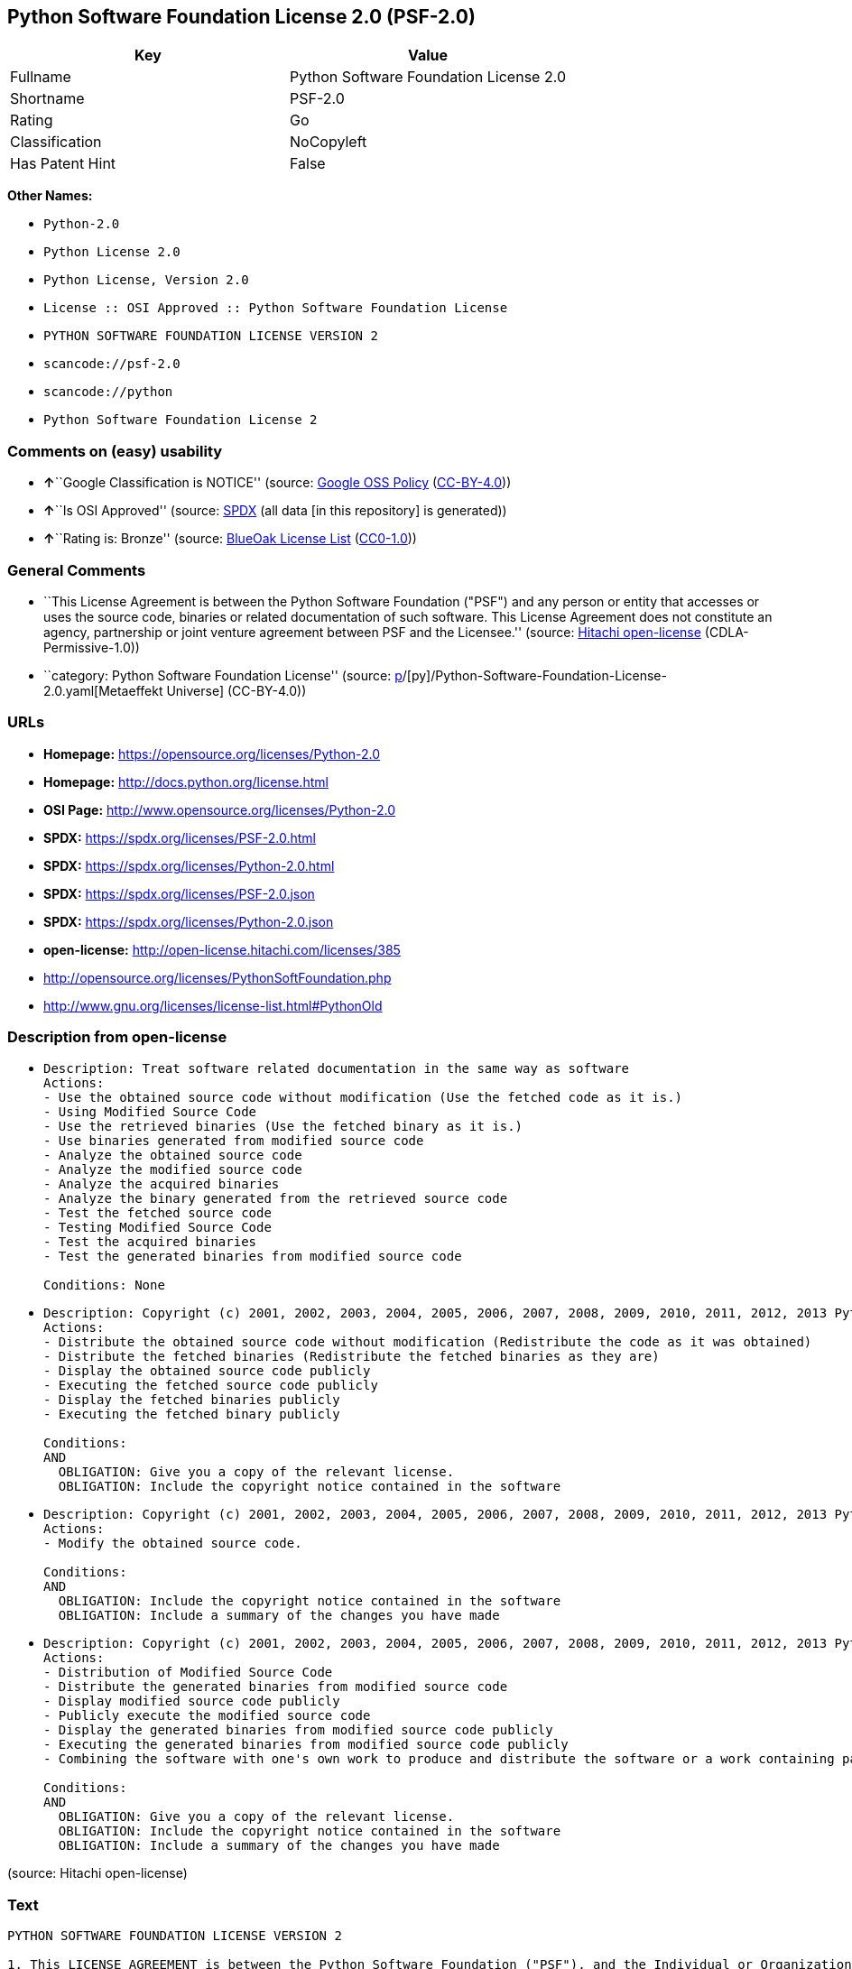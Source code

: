 == Python Software Foundation License 2.0 (PSF-2.0)

[cols=",",options="header",]
|===
|Key |Value
|Fullname |Python Software Foundation License 2.0
|Shortname |PSF-2.0
|Rating |Go
|Classification |NoCopyleft
|Has Patent Hint |False
|===

*Other Names:*

* `Python-2.0`
* `Python License 2.0`
* `Python License, Version 2.0`
* `License :: OSI Approved :: Python Software Foundation License`
* `PYTHON SOFTWARE FOUNDATION LICENSE VERSION 2`
* `scancode://psf-2.0`
* `scancode://python`
* `Python Software Foundation License 2`

=== Comments on (easy) usability

* **↑**``Google Classification is NOTICE'' (source:
https://opensource.google.com/docs/thirdparty/licenses/[Google OSS
Policy]
(https://creativecommons.org/licenses/by/4.0/legalcode[CC-BY-4.0]))
* **↑**``Is OSI Approved'' (source:
https://spdx.org/licenses/Python-2.0.html[SPDX] (all data [in this
repository] is generated))
* **↑**``Rating is: Bronze'' (source:
https://blueoakcouncil.org/list[BlueOak License List]
(https://raw.githubusercontent.com/blueoakcouncil/blue-oak-list-npm-package/master/LICENSE[CC0-1.0]))

=== General Comments

* ``This License Agreement is between the Python Software Foundation
("PSF") and any person or entity that accesses or uses the source code,
binaries or related documentation of such software. This License
Agreement does not constitute an agency, partnership or joint venture
agreement between PSF and the Licensee.'' (source:
https://github.com/Hitachi/open-license[Hitachi open-license]
(CDLA-Permissive-1.0))
* ``category: Python Software Foundation License'' (source:
https://github.com/org-metaeffekt/metaeffekt-universe/blob/main/src/main/resources/ae-universe/[p]/[py]/Python-Software-Foundation-License-2.0.yaml[Metaeffekt
Universe] (CC-BY-4.0))

=== URLs

* *Homepage:* https://opensource.org/licenses/Python-2.0
* *Homepage:* http://docs.python.org/license.html
* *OSI Page:* http://www.opensource.org/licenses/Python-2.0
* *SPDX:* https://spdx.org/licenses/PSF-2.0.html
* *SPDX:* https://spdx.org/licenses/Python-2.0.html
* *SPDX:* https://spdx.org/licenses/PSF-2.0.json
* *SPDX:* https://spdx.org/licenses/Python-2.0.json
* *open-license:* http://open-license.hitachi.com/licenses/385
* http://opensource.org/licenses/PythonSoftFoundation.php
* http://www.gnu.org/licenses/license-list.html#PythonOld

=== Description from open-license

* {blank}
+
....
Description: Treat software related documentation in the same way as software
Actions:
- Use the obtained source code without modification (Use the fetched code as it is.)
- Using Modified Source Code
- Use the retrieved binaries (Use the fetched binary as it is.)
- Use binaries generated from modified source code
- Analyze the obtained source code
- Analyze the modified source code
- Analyze the acquired binaries
- Analyze the binary generated from the retrieved source code
- Test the fetched source code
- Testing Modified Source Code
- Test the acquired binaries
- Test the generated binaries from modified source code

Conditions: None
....
* {blank}
+
....
Description: Copyright (c) 2001, 2002, 2003, 2004, 2005, 2006, 2007, 2008, 2009, 2010, 2011, 2012, 2013 Python Software Foundation; All Rights Reserved."
Actions:
- Distribute the obtained source code without modification (Redistribute the code as it was obtained)
- Distribute the fetched binaries (Redistribute the fetched binaries as they are)
- Display the obtained source code publicly
- Executing the fetched source code publicly
- Display the fetched binaries publicly
- Executing the fetched binary publicly

Conditions:
AND
  OBLIGATION: Give you a copy of the relevant license.
  OBLIGATION: Include the copyright notice contained in the software

....
* {blank}
+
....
Description: Copyright (c) 2001, 2002, 2003, 2004, 2005, 2006, 2007, 2008, 2009, 2010, 2011, 2012, 2013 Python Software Foundation; All Rights Reserved."
Actions:
- Modify the obtained source code.

Conditions:
AND
  OBLIGATION: Include the copyright notice contained in the software
  OBLIGATION: Include a summary of the changes you have made

....
* {blank}
+
....
Description: Copyright (c) 2001, 2002, 2003, 2004, 2005, 2006, 2007, 2008, 2009, 2010, 2011, 2012, 2013 Python Software Foundation; All Rights Reserved."
Actions:
- Distribution of Modified Source Code
- Distribute the generated binaries from modified source code
- Display modified source code publicly
- Publicly execute the modified source code
- Display the generated binaries from modified source code publicly
- Executing the generated binaries from modified source code publicly
- Combining the software with one's own work to produce and distribute the software or a work containing parts of the software

Conditions:
AND
  OBLIGATION: Give you a copy of the relevant license.
  OBLIGATION: Include the copyright notice contained in the software
  OBLIGATION: Include a summary of the changes you have made

....

(source: Hitachi open-license)

=== Text

....
PYTHON SOFTWARE FOUNDATION LICENSE VERSION 2

1. This LICENSE AGREEMENT is between the Python Software Foundation ("PSF"), and the Individual or Organization ("Licensee") accessing and otherwise using this software ("Python") in source or binary form and its associated documentation.
2. Subject to the terms and conditions of this License Agreement, PSF hereby grants Licensee a nonexclusive, royalty-free, world-wide license to reproduce, analyze, test, perform and/or display publicly, prepare derivative works, distribute, and otherwise use Python alone or in any derivative version, provided, however, that PSF's License Agreement and PSF's notice of copyright, i.e., "Copyright (c) 2001, 2002, 2003, 2004, 2005, 2006 Python Software Foundation; All Rights Reserved" are retained in Python alone or in any derivative version prepared by Licensee.
3. In the event Licensee prepares a derivative work that is based on or incorporates Python or any part thereof, and wants to make the derivative work available to others as provided herein, then Licensee hereby agrees to include in any such work a brief summary of the changes made to Python.
4. PSF is making Python available to Licensee on an "AS IS" basis. PSF MAKES NO REPRESENTATIONS OR WARRANTIES, EXPRESS OR IMPLIED. BY WAY OF EXAMPLE, BUT NOT LIMITATION, PSF MAKES NO AND DISCLAIMS ANY REPRESENTATION OR WARRANTY OF MERCHANTABILITY OR FITNESS FOR ANY PARTICULAR PURPOSE OR THAT THE USE OF PYTHON WILL NOT INFRINGE ANY THIRD PARTY RIGHTS.
5. PSF SHALL NOT BE LIABLE TO LICENSEE OR ANY OTHER USERS OF PYTHON FOR ANY INCIDENTAL, SPECIAL, OR CONSEQUENTIAL DAMAGES OR LOSS AS A RESULT OF MODIFYING, DISTRIBUTING, OR OTHERWISE USING PYTHON, OR ANY DERIVATIVE THEREOF, EVEN IF ADVISED OF THE POSSIBILITY THEREOF.
6. This License Agreement will automatically terminate upon a material breach of its terms and conditions.
7. Nothing in this License Agreement shall be deemed to create any relationship of agency, partnership, or joint venture between PSF and Licensee. This License Agreement does not grant permission to use PSF trademarks or trade name in a trademark sense to endorse or promote products or services of Licensee, or any third party.
8. By copying, installing or otherwise using Python, Licensee agrees to be bound by the terms and conditions of this License Agreement.
....

'''''

=== Raw Data

==== Facts

* LicenseName
* https://blueoakcouncil.org/list[BlueOak License List]
(https://raw.githubusercontent.com/blueoakcouncil/blue-oak-list-npm-package/master/LICENSE[CC0-1.0])
* https://blueoakcouncil.org/list[BlueOak License List]
(https://raw.githubusercontent.com/blueoakcouncil/blue-oak-list-npm-package/master/LICENSE[CC0-1.0])
* https://opensource.google.com/docs/thirdparty/licenses/[Google OSS
Policy]
(https://creativecommons.org/licenses/by/4.0/legalcode[CC-BY-4.0])
* https://github.com/HansHammel/license-compatibility-checker/blob/master/lib/licenses.json[HansHammel
license-compatibility-checker]
(https://github.com/HansHammel/license-compatibility-checker/blob/master/LICENSE[MIT])
* https://github.com/librariesio/license-compatibility/blob/master/lib/license/licenses.json[librariesio
license-compatibility]
(https://github.com/librariesio/license-compatibility/blob/master/LICENSE.txt[MIT])
* https://github.com/org-metaeffekt/metaeffekt-universe/blob/main/src/main/resources/ae-universe/[p]/[py]/Python-Software-Foundation-License-2.0.yaml[Metaeffekt
Universe] (CC-BY-4.0)
* https://github.com/okfn/licenses/blob/master/licenses.csv[Open
Knowledge International]
(https://opendatacommons.org/licenses/pddl/1-0/[PDDL-1.0])
* https://opensource.org/licenses/[OpenSourceInitiative]
(https://creativecommons.org/licenses/by/4.0/legalcode[CC-BY-4.0])
* https://github.com/finos/OSLC-handbook/blob/master/src/Python-2.0.yaml[finos/OSLC-handbook]
(https://creativecommons.org/licenses/by/4.0/legalcode[CC-BY-4.0])
* https://github.com/OpenChain-Project/curriculum/raw/ddf1e879341adbd9b297cd67c5d5c16b2076540b/policy-template/Open%20Source%20Policy%20Template%20for%20OpenChain%20Specification%201.2.ods[OpenChainPolicyTemplate]
(CC0-1.0)
* https://github.com/Hitachi/open-license[Hitachi open-license]
(CDLA-Permissive-1.0)
* https://spdx.org/licenses/PSF-2.0.html[SPDX] (all data [in this
repository] is generated)
* https://spdx.org/licenses/Python-2.0.html[SPDX] (all data [in this
repository] is generated)
* https://github.com/nexB/scancode-toolkit/blob/develop/src/licensedcode/data/licenses/psf-2.0.yml[Scancode]
(CC0-1.0)
* https://github.com/nexB/scancode-toolkit/blob/develop/src/licensedcode/data/licenses/python.yml[Scancode]
(CC0-1.0)
* https://en.wikipedia.org/wiki/Comparison_of_free_and_open-source_software_licenses[Wikipedia]
(https://creativecommons.org/licenses/by-sa/3.0/legalcode[CC-BY-SA-3.0])

==== Raw JSON

....
{
    "__impliedNames": [
        "Python-2.0",
        "PSF-2.0",
        "Python Software Foundation License 2.0",
        "Python License 2.0",
        "Python License, Version 2.0",
        "License :: OSI Approved :: Python Software Foundation License",
        "PYTHON SOFTWARE FOUNDATION LICENSE VERSION 2",
        "scancode://psf-2.0",
        "scancode://python",
        "Python Software Foundation License 2"
    ],
    "__impliedId": "PSF-2.0",
    "__impliedAmbiguousNames": [
        "Python Software Foundation License",
        "PSF-2",
        "PYTHON SOFTWARE FOUNDATION LICENSE VERSION 2",
        "scancode:python",
        "osi:Python-2.0"
    ],
    "__impliedComments": [
        [
            "Hitachi open-license",
            [
                "This License Agreement is between the Python Software Foundation (\"PSF\") and any person or entity that accesses or uses the source code, binaries or related documentation of such software. This License Agreement does not constitute an agency, partnership or joint venture agreement between PSF and the Licensee."
            ]
        ],
        [
            "Metaeffekt Universe",
            [
                "category: Python Software Foundation License"
            ]
        ]
    ],
    "__hasPatentHint": false,
    "facts": {
        "Open Knowledge International": {
            "is_generic": null,
            "legacy_ids": [],
            "status": "active",
            "domain_software": true,
            "url": "https://opensource.org/licenses/Python-2.0",
            "maintainer": "",
            "od_conformance": "not reviewed",
            "_sourceURL": "https://github.com/okfn/licenses/blob/master/licenses.csv",
            "domain_data": false,
            "osd_conformance": "approved",
            "id": "Python-2.0",
            "title": "Python License 2.0",
            "_implications": {
                "__impliedNames": [
                    "Python-2.0",
                    "Python License 2.0"
                ],
                "__impliedId": "Python-2.0",
                "__impliedURLs": [
                    [
                        null,
                        "https://opensource.org/licenses/Python-2.0"
                    ]
                ]
            },
            "domain_content": false
        },
        "LicenseName": {
            "implications": {
                "__impliedNames": [
                    "Python-2.0"
                ],
                "__impliedId": "Python-2.0"
            },
            "shortname": "Python-2.0",
            "otherNames": []
        },
        "SPDX": {
            "isSPDXLicenseDeprecated": false,
            "spdxFullName": "Python Software Foundation License 2.0",
            "spdxDetailsURL": "https://spdx.org/licenses/PSF-2.0.json",
            "_sourceURL": "https://spdx.org/licenses/PSF-2.0.html",
            "spdxLicIsOSIApproved": false,
            "spdxSeeAlso": [
                "https://opensource.org/licenses/Python-2.0"
            ],
            "_implications": {
                "__impliedNames": [
                    "PSF-2.0",
                    "Python Software Foundation License 2.0"
                ],
                "__impliedId": "PSF-2.0",
                "__isOsiApproved": false,
                "__impliedURLs": [
                    [
                        "SPDX",
                        "https://spdx.org/licenses/PSF-2.0.json"
                    ],
                    [
                        null,
                        "https://opensource.org/licenses/Python-2.0"
                    ]
                ]
            },
            "spdxLicenseId": "PSF-2.0"
        },
        "librariesio license-compatibility": {
            "implications": {
                "__impliedNames": [
                    "Python-2.0"
                ],
                "__impliedCopyleft": [
                    [
                        "librariesio license-compatibility",
                        "NoCopyleft"
                    ]
                ],
                "__calculatedCopyleft": "NoCopyleft"
            },
            "licensename": "Python-2.0",
            "copyleftkind": "NoCopyleft"
        },
        "Scancode": {
            "otherUrls": null,
            "homepageUrl": "https://opensource.org/licenses/Python-2.0",
            "shortName": "PSF-2.0",
            "textUrls": null,
            "text": "PYTHON SOFTWARE FOUNDATION LICENSE VERSION 2\n\n1. This LICENSE AGREEMENT is between the Python Software Foundation (\"PSF\"), and the Individual or Organization (\"Licensee\") accessing and otherwise using this software (\"Python\") in source or binary form and its associated documentation.\n2. Subject to the terms and conditions of this License Agreement, PSF hereby grants Licensee a nonexclusive, royalty-free, world-wide license to reproduce, analyze, test, perform and/or display publicly, prepare derivative works, distribute, and otherwise use Python alone or in any derivative version, provided, however, that PSF's License Agreement and PSF's notice of copyright, i.e., \"Copyright (c) 2001, 2002, 2003, 2004, 2005, 2006 Python Software Foundation; All Rights Reserved\" are retained in Python alone or in any derivative version prepared by Licensee.\n3. In the event Licensee prepares a derivative work that is based on or incorporates Python or any part thereof, and wants to make the derivative work available to others as provided herein, then Licensee hereby agrees to include in any such work a brief summary of the changes made to Python.\n4. PSF is making Python available to Licensee on an \"AS IS\" basis. PSF MAKES NO REPRESENTATIONS OR WARRANTIES, EXPRESS OR IMPLIED. BY WAY OF EXAMPLE, BUT NOT LIMITATION, PSF MAKES NO AND DISCLAIMS ANY REPRESENTATION OR WARRANTY OF MERCHANTABILITY OR FITNESS FOR ANY PARTICULAR PURPOSE OR THAT THE USE OF PYTHON WILL NOT INFRINGE ANY THIRD PARTY RIGHTS.\n5. PSF SHALL NOT BE LIABLE TO LICENSEE OR ANY OTHER USERS OF PYTHON FOR ANY INCIDENTAL, SPECIAL, OR CONSEQUENTIAL DAMAGES OR LOSS AS A RESULT OF MODIFYING, DISTRIBUTING, OR OTHERWISE USING PYTHON, OR ANY DERIVATIVE THEREOF, EVEN IF ADVISED OF THE POSSIBILITY THEREOF.\n6. This License Agreement will automatically terminate upon a material breach of its terms and conditions.\n7. Nothing in this License Agreement shall be deemed to create any relationship of agency, partnership, or joint venture between PSF and Licensee. This License Agreement does not grant permission to use PSF trademarks or trade name in a trademark sense to endorse or promote products or services of Licensee, or any third party.\n8. By copying, installing or otherwise using Python, Licensee agrees to be bound by the terms and conditions of this License Agreement.",
            "category": "Permissive",
            "osiUrl": null,
            "owner": "Python Software Foundation (PSF)",
            "_sourceURL": "https://github.com/nexB/scancode-toolkit/blob/develop/src/licensedcode/data/licenses/psf-2.0.yml",
            "key": "psf-2.0",
            "name": "PSF-2.0",
            "spdxId": "PSF-2.0",
            "notes": null,
            "_implications": {
                "__impliedNames": [
                    "scancode://psf-2.0",
                    "PSF-2.0",
                    "PSF-2.0"
                ],
                "__impliedId": "PSF-2.0",
                "__impliedCopyleft": [
                    [
                        "Scancode",
                        "NoCopyleft"
                    ]
                ],
                "__calculatedCopyleft": "NoCopyleft",
                "__impliedText": "PYTHON SOFTWARE FOUNDATION LICENSE VERSION 2\n\n1. This LICENSE AGREEMENT is between the Python Software Foundation (\"PSF\"), and the Individual or Organization (\"Licensee\") accessing and otherwise using this software (\"Python\") in source or binary form and its associated documentation.\n2. Subject to the terms and conditions of this License Agreement, PSF hereby grants Licensee a nonexclusive, royalty-free, world-wide license to reproduce, analyze, test, perform and/or display publicly, prepare derivative works, distribute, and otherwise use Python alone or in any derivative version, provided, however, that PSF's License Agreement and PSF's notice of copyright, i.e., \"Copyright (c) 2001, 2002, 2003, 2004, 2005, 2006 Python Software Foundation; All Rights Reserved\" are retained in Python alone or in any derivative version prepared by Licensee.\n3. In the event Licensee prepares a derivative work that is based on or incorporates Python or any part thereof, and wants to make the derivative work available to others as provided herein, then Licensee hereby agrees to include in any such work a brief summary of the changes made to Python.\n4. PSF is making Python available to Licensee on an \"AS IS\" basis. PSF MAKES NO REPRESENTATIONS OR WARRANTIES, EXPRESS OR IMPLIED. BY WAY OF EXAMPLE, BUT NOT LIMITATION, PSF MAKES NO AND DISCLAIMS ANY REPRESENTATION OR WARRANTY OF MERCHANTABILITY OR FITNESS FOR ANY PARTICULAR PURPOSE OR THAT THE USE OF PYTHON WILL NOT INFRINGE ANY THIRD PARTY RIGHTS.\n5. PSF SHALL NOT BE LIABLE TO LICENSEE OR ANY OTHER USERS OF PYTHON FOR ANY INCIDENTAL, SPECIAL, OR CONSEQUENTIAL DAMAGES OR LOSS AS A RESULT OF MODIFYING, DISTRIBUTING, OR OTHERWISE USING PYTHON, OR ANY DERIVATIVE THEREOF, EVEN IF ADVISED OF THE POSSIBILITY THEREOF.\n6. This License Agreement will automatically terminate upon a material breach of its terms and conditions.\n7. Nothing in this License Agreement shall be deemed to create any relationship of agency, partnership, or joint venture between PSF and Licensee. This License Agreement does not grant permission to use PSF trademarks or trade name in a trademark sense to endorse or promote products or services of Licensee, or any third party.\n8. By copying, installing or otherwise using Python, Licensee agrees to be bound by the terms and conditions of this License Agreement.",
                "__impliedURLs": [
                    [
                        "Homepage",
                        "https://opensource.org/licenses/Python-2.0"
                    ]
                ]
            }
        },
        "HansHammel license-compatibility-checker": {
            "implications": {
                "__impliedNames": [
                    "Python-2.0"
                ],
                "__impliedCopyleft": [
                    [
                        "HansHammel license-compatibility-checker",
                        "NoCopyleft"
                    ]
                ],
                "__calculatedCopyleft": "NoCopyleft"
            },
            "licensename": "Python-2.0",
            "copyleftkind": "NoCopyleft"
        },
        "OpenChainPolicyTemplate": {
            "isSaaSDeemed": "no",
            "licenseType": "permissive",
            "freedomOrDeath": "no",
            "typeCopyleft": "no",
            "_sourceURL": "https://github.com/OpenChain-Project/curriculum/raw/ddf1e879341adbd9b297cd67c5d5c16b2076540b/policy-template/Open%20Source%20Policy%20Template%20for%20OpenChain%20Specification%201.2.ods",
            "name": "Python License (overall Python license)",
            "commercialUse": true,
            "spdxId": "Python-2.0",
            "_implications": {
                "__impliedNames": [
                    "Python-2.0"
                ]
            }
        },
        "Hitachi open-license": {
            "notices": [
                {
                    "content": "The Software is provided to Licensee by the copyright holder \"as-is\" and makes no representations or warranties, express or implied, including but not limited to representations and warranties of commercial applicability, fitness for a particular purpose, and non-infringement by use of the Software. The representations and warranties include, but are not limited to, representations and warranties of commercial applicability, fitness for a particular purpose, and non-infringement by use of such software.",
                    "description": "There is no guarantee."
                },
                {
                    "content": "In no event shall the copyright holder be liable to the licensee or users of such software for any incidental, special, or consequential damages, or for any loss arising from the use, modification, or distribution of such software, even if the licensee or users of such software have been advised of the possibility of such damages."
                },
                {
                    "content": "Violation of this license shall result in automatic termination of all rights under this license."
                },
                {
                    "content": "You have no right to use PSF's trademarks or trade names to endorse or promote the products and services of the Licensee or third parties."
                }
            ],
            "_sourceURL": "http://open-license.hitachi.com/licenses/385",
            "content": "PYTHON SOFTWARE FOUNDATION LICENSE VERSION 2\n\n1. This LICENSE AGREEMENT is between the Python Software Foundation\n(\"PSF\"), and the Individual or Organization (\"Licensee\") accessing and\notherwise using this software (\"Python\") in source or binary form and\nits associated documentation.\n\n2. Subject to the terms and conditions of this License Agreement, PSF hereby\ngrants Licensee a nonexclusive, royalty-free, world-wide license to reproduce,\nanalyze, test, perform and/or display publicly, prepare derivative works,\ndistribute, and otherwise use Python alone or in any derivative version,\nprovided, however, that PSF's License Agreement and PSF's notice of copyright,\ni.e., \"Copyright (c) 2001, 2002, 2003, 2004, 2005, 2006, 2007, 2008, 2009, 2010,\n2011, 2012, 2013 Python Software Foundation; All Rights Reserved\" are retained\nin Python alone or in any derivative version prepared by Licensee.\n\n3. In the event Licensee prepares a derivative work that is based on\nor incorporates Python or any part thereof, and wants to make\nthe derivative work available to others as provided herein, then\nLicensee hereby agrees to include in any such work a brief summary of\nthe changes made to Python.\n\n4. PSF is making Python available to Licensee on an \"AS IS\"\nbasis.  PSF MAKES NO REPRESENTATIONS OR WARRANTIES, EXPRESS OR\nIMPLIED.  BY WAY OF EXAMPLE, BUT NOT LIMITATION, PSF MAKES NO AND\nDISCLAIMS ANY REPRESENTATION OR WARRANTY OF MERCHANTABILITY OR FITNESS\nFOR ANY PARTICULAR PURPOSE OR THAT THE USE OF PYTHON WILL NOT\nINFRINGE ANY THIRD PARTY RIGHTS.\n\n5. PSF SHALL NOT BE LIABLE TO LICENSEE OR ANY OTHER USERS OF PYTHON\nFOR ANY INCIDENTAL, SPECIAL, OR CONSEQUENTIAL DAMAGES OR LOSS AS\nA RESULT OF MODIFYING, DISTRIBUTING, OR OTHERWISE USING PYTHON,\nOR ANY DERIVATIVE THEREOF, EVEN IF ADVISED OF THE POSSIBILITY THEREOF.\n\n6. This License Agreement will automatically terminate upon a material\nbreach of its terms and conditions.\n\n7. Nothing in this License Agreement shall be deemed to create any\nrelationship of agency, partnership, or joint venture between PSF and\nLicensee.  This License Agreement does not grant permission to use PSF\ntrademarks or trade name in a trademark sense to endorse or promote\nproducts or services of Licensee, or any third party.\n\n8. By copying, installing or otherwise using Python, Licensee\nagrees to be bound by the terms and conditions of this License\nAgreement.",
            "name": "PYTHON SOFTWARE FOUNDATION LICENSE VERSION 2",
            "permissions": [
                {
                    "actions": [
                        {
                            "name": "Use the obtained source code without modification",
                            "description": "Use the fetched code as it is."
                        },
                        {
                            "name": "Using Modified Source Code"
                        },
                        {
                            "name": "Use the retrieved binaries",
                            "description": "Use the fetched binary as it is."
                        },
                        {
                            "name": "Use binaries generated from modified source code"
                        },
                        {
                            "name": "Analyze the obtained source code"
                        },
                        {
                            "name": "Analyze the modified source code"
                        },
                        {
                            "name": "Analyze the acquired binaries"
                        },
                        {
                            "name": "Analyze the binary generated from the retrieved source code"
                        },
                        {
                            "name": "Test the fetched source code"
                        },
                        {
                            "name": "Testing Modified Source Code"
                        },
                        {
                            "name": "Test the acquired binaries"
                        },
                        {
                            "name": "Test the generated binaries from modified source code"
                        }
                    ],
                    "_str": "Description: Treat software related documentation in the same way as software\nActions:\n- Use the obtained source code without modification (Use the fetched code as it is.)\n- Using Modified Source Code\n- Use the retrieved binaries (Use the fetched binary as it is.)\n- Use binaries generated from modified source code\n- Analyze the obtained source code\n- Analyze the modified source code\n- Analyze the acquired binaries\n- Analyze the binary generated from the retrieved source code\n- Test the fetched source code\n- Testing Modified Source Code\n- Test the acquired binaries\n- Test the generated binaries from modified source code\n\nConditions: None\n",
                    "conditions": null,
                    "description": "Treat software related documentation in the same way as software"
                },
                {
                    "actions": [
                        {
                            "name": "Distribute the obtained source code without modification",
                            "description": "Redistribute the code as it was obtained"
                        },
                        {
                            "name": "Distribute the fetched binaries",
                            "description": "Redistribute the fetched binaries as they are"
                        },
                        {
                            "name": "Display the obtained source code publicly"
                        },
                        {
                            "name": "Executing the fetched source code publicly"
                        },
                        {
                            "name": "Display the fetched binaries publicly"
                        },
                        {
                            "name": "Executing the fetched binary publicly"
                        }
                    ],
                    "_str": "Description: Copyright (c) 2001, 2002, 2003, 2004, 2005, 2006, 2007, 2008, 2009, 2010, 2011, 2012, 2013 Python Software Foundation; All Rights Reserved.\"\nActions:\n- Distribute the obtained source code without modification (Redistribute the code as it was obtained)\n- Distribute the fetched binaries (Redistribute the fetched binaries as they are)\n- Display the obtained source code publicly\n- Executing the fetched source code publicly\n- Display the fetched binaries publicly\n- Executing the fetched binary publicly\n\nConditions:\nAND\n  OBLIGATION: Give you a copy of the relevant license.\n  OBLIGATION: Include the copyright notice contained in the software\n\n",
                    "conditions": {
                        "AND": [
                            {
                                "name": "Give you a copy of the relevant license.",
                                "type": "OBLIGATION"
                            },
                            {
                                "name": "Include the copyright notice contained in the software",
                                "type": "OBLIGATION"
                            }
                        ]
                    },
                    "description": "Copyright (c) 2001, 2002, 2003, 2004, 2005, 2006, 2007, 2008, 2009, 2010, 2011, 2012, 2013 Python Software Foundation; All Rights Reserved.\""
                },
                {
                    "actions": [
                        {
                            "name": "Modify the obtained source code."
                        }
                    ],
                    "_str": "Description: Copyright (c) 2001, 2002, 2003, 2004, 2005, 2006, 2007, 2008, 2009, 2010, 2011, 2012, 2013 Python Software Foundation; All Rights Reserved.\"\nActions:\n- Modify the obtained source code.\n\nConditions:\nAND\n  OBLIGATION: Include the copyright notice contained in the software\n  OBLIGATION: Include a summary of the changes you have made\n\n",
                    "conditions": {
                        "AND": [
                            {
                                "name": "Include the copyright notice contained in the software",
                                "type": "OBLIGATION"
                            },
                            {
                                "name": "Include a summary of the changes you have made",
                                "type": "OBLIGATION"
                            }
                        ]
                    },
                    "description": "Copyright (c) 2001, 2002, 2003, 2004, 2005, 2006, 2007, 2008, 2009, 2010, 2011, 2012, 2013 Python Software Foundation; All Rights Reserved.\""
                },
                {
                    "actions": [
                        {
                            "name": "Distribution of Modified Source Code"
                        },
                        {
                            "name": "Distribute the generated binaries from modified source code"
                        },
                        {
                            "name": "Display modified source code publicly"
                        },
                        {
                            "name": "Publicly execute the modified source code"
                        },
                        {
                            "name": "Display the generated binaries from modified source code publicly"
                        },
                        {
                            "name": "Executing the generated binaries from modified source code publicly"
                        },
                        {
                            "name": "Combining the software with one's own work to produce and distribute the software or a work containing parts of the software"
                        }
                    ],
                    "_str": "Description: Copyright (c) 2001, 2002, 2003, 2004, 2005, 2006, 2007, 2008, 2009, 2010, 2011, 2012, 2013 Python Software Foundation; All Rights Reserved.\"\nActions:\n- Distribution of Modified Source Code\n- Distribute the generated binaries from modified source code\n- Display modified source code publicly\n- Publicly execute the modified source code\n- Display the generated binaries from modified source code publicly\n- Executing the generated binaries from modified source code publicly\n- Combining the software with one's own work to produce and distribute the software or a work containing parts of the software\n\nConditions:\nAND\n  OBLIGATION: Give you a copy of the relevant license.\n  OBLIGATION: Include the copyright notice contained in the software\n  OBLIGATION: Include a summary of the changes you have made\n\n",
                    "conditions": {
                        "AND": [
                            {
                                "name": "Give you a copy of the relevant license.",
                                "type": "OBLIGATION"
                            },
                            {
                                "name": "Include the copyright notice contained in the software",
                                "type": "OBLIGATION"
                            },
                            {
                                "name": "Include a summary of the changes you have made",
                                "type": "OBLIGATION"
                            }
                        ]
                    },
                    "description": "Copyright (c) 2001, 2002, 2003, 2004, 2005, 2006, 2007, 2008, 2009, 2010, 2011, 2012, 2013 Python Software Foundation; All Rights Reserved.\""
                }
            ],
            "_implications": {
                "__impliedNames": [
                    "PYTHON SOFTWARE FOUNDATION LICENSE VERSION 2",
                    "Python-2.0"
                ],
                "__impliedComments": [
                    [
                        "Hitachi open-license",
                        [
                            "This License Agreement is between the Python Software Foundation (\"PSF\") and any person or entity that accesses or uses the source code, binaries or related documentation of such software. This License Agreement does not constitute an agency, partnership or joint venture agreement between PSF and the Licensee."
                        ]
                    ]
                ],
                "__impliedText": "PYTHON SOFTWARE FOUNDATION LICENSE VERSION 2\n\n1. This LICENSE AGREEMENT is between the Python Software Foundation\n(\"PSF\"), and the Individual or Organization (\"Licensee\") accessing and\notherwise using this software (\"Python\") in source or binary form and\nits associated documentation.\n\n2. Subject to the terms and conditions of this License Agreement, PSF hereby\ngrants Licensee a nonexclusive, royalty-free, world-wide license to reproduce,\nanalyze, test, perform and/or display publicly, prepare derivative works,\ndistribute, and otherwise use Python alone or in any derivative version,\nprovided, however, that PSF's License Agreement and PSF's notice of copyright,\ni.e., \"Copyright (c) 2001, 2002, 2003, 2004, 2005, 2006, 2007, 2008, 2009, 2010,\n2011, 2012, 2013 Python Software Foundation; All Rights Reserved\" are retained\nin Python alone or in any derivative version prepared by Licensee.\n\n3. In the event Licensee prepares a derivative work that is based on\nor incorporates Python or any part thereof, and wants to make\nthe derivative work available to others as provided herein, then\nLicensee hereby agrees to include in any such work a brief summary of\nthe changes made to Python.\n\n4. PSF is making Python available to Licensee on an \"AS IS\"\nbasis.  PSF MAKES NO REPRESENTATIONS OR WARRANTIES, EXPRESS OR\nIMPLIED.  BY WAY OF EXAMPLE, BUT NOT LIMITATION, PSF MAKES NO AND\nDISCLAIMS ANY REPRESENTATION OR WARRANTY OF MERCHANTABILITY OR FITNESS\nFOR ANY PARTICULAR PURPOSE OR THAT THE USE OF PYTHON WILL NOT\nINFRINGE ANY THIRD PARTY RIGHTS.\n\n5. PSF SHALL NOT BE LIABLE TO LICENSEE OR ANY OTHER USERS OF PYTHON\nFOR ANY INCIDENTAL, SPECIAL, OR CONSEQUENTIAL DAMAGES OR LOSS AS\nA RESULT OF MODIFYING, DISTRIBUTING, OR OTHERWISE USING PYTHON,\nOR ANY DERIVATIVE THEREOF, EVEN IF ADVISED OF THE POSSIBILITY THEREOF.\n\n6. This License Agreement will automatically terminate upon a material\nbreach of its terms and conditions.\n\n7. Nothing in this License Agreement shall be deemed to create any\nrelationship of agency, partnership, or joint venture between PSF and\nLicensee.  This License Agreement does not grant permission to use PSF\ntrademarks or trade name in a trademark sense to endorse or promote\nproducts or services of Licensee, or any third party.\n\n8. By copying, installing or otherwise using Python, Licensee\nagrees to be bound by the terms and conditions of this License\nAgreement.",
                "__impliedURLs": [
                    [
                        "open-license",
                        "http://open-license.hitachi.com/licenses/385"
                    ]
                ]
            },
            "description": "This License Agreement is between the Python Software Foundation (\"PSF\") and any person or entity that accesses or uses the source code, binaries or related documentation of such software. This License Agreement does not constitute an agency, partnership or joint venture agreement between PSF and the Licensee."
        },
        "Metaeffekt Universe": {
            "spdxIdentifier": "Python-2.0",
            "shortName": null,
            "category": "Python Software Foundation License",
            "alternativeNames": [
                "Python Software Foundation License",
                "PSF-2",
                "PYTHON SOFTWARE FOUNDATION LICENSE VERSION 2"
            ],
            "_sourceURL": "https://github.com/org-metaeffekt/metaeffekt-universe/blob/main/src/main/resources/ae-universe/[p]/[py]/Python-Software-Foundation-License-2.0.yaml",
            "otherIds": [
                "scancode:python",
                "osi:Python-2.0"
            ],
            "canonicalName": "Python Software Foundation License 2.0",
            "_implications": {
                "__impliedNames": [
                    "Python Software Foundation License 2.0",
                    "Python-2.0"
                ],
                "__impliedId": "Python-2.0",
                "__impliedAmbiguousNames": [
                    "Python Software Foundation License",
                    "PSF-2",
                    "PYTHON SOFTWARE FOUNDATION LICENSE VERSION 2",
                    "scancode:python",
                    "osi:Python-2.0"
                ],
                "__impliedComments": [
                    [
                        "Metaeffekt Universe",
                        [
                            "category: Python Software Foundation License"
                        ]
                    ]
                ]
            }
        },
        "BlueOak License List": {
            "BlueOakRating": "Bronze",
            "url": "https://spdx.org/licenses/PSF-2.0.html",
            "isPermissive": true,
            "_sourceURL": "https://blueoakcouncil.org/list",
            "name": "Python Software Foundation License 2.0",
            "id": "PSF-2.0",
            "_implications": {
                "__impliedNames": [
                    "PSF-2.0",
                    "Python Software Foundation License 2.0"
                ],
                "__impliedJudgement": [
                    [
                        "BlueOak License List",
                        {
                            "tag": "PositiveJudgement",
                            "contents": "Rating is: Bronze"
                        }
                    ]
                ],
                "__impliedCopyleft": [
                    [
                        "BlueOak License List",
                        "NoCopyleft"
                    ]
                ],
                "__calculatedCopyleft": "NoCopyleft",
                "__impliedURLs": [
                    [
                        "SPDX",
                        "https://spdx.org/licenses/PSF-2.0.html"
                    ]
                ]
            }
        },
        "OpenSourceInitiative": {
            "text": [
                {
                    "url": "https://opensource.org/licenses/Python-2.0",
                    "title": "HTML",
                    "media_type": "text/html"
                }
            ],
            "identifiers": [
                {
                    "identifier": "Python-2.0",
                    "scheme": "DEP5"
                },
                {
                    "identifier": "Python-2.0",
                    "scheme": "SPDX"
                },
                {
                    "identifier": "License :: OSI Approved :: Python Software Foundation License",
                    "scheme": "Trove"
                }
            ],
            "superseded_by": null,
            "_sourceURL": "https://opensource.org/licenses/",
            "name": "Python License, Version 2.0",
            "other_names": [],
            "keywords": [
                "discouraged",
                "non-reusable",
                "osi-approved"
            ],
            "id": "Python-2.0",
            "links": [
                {
                    "note": "OSI Page",
                    "url": "https://opensource.org/licenses/Python-2.0"
                }
            ],
            "_implications": {
                "__impliedNames": [
                    "Python-2.0",
                    "Python License, Version 2.0",
                    "Python-2.0",
                    "Python-2.0",
                    "License :: OSI Approved :: Python Software Foundation License"
                ],
                "__impliedURLs": [
                    [
                        "OSI Page",
                        "https://opensource.org/licenses/Python-2.0"
                    ]
                ]
            }
        },
        "Wikipedia": {
            "Linking": {
                "value": "Permissive",
                "description": "linking of the licensed code with code licensed under a different license (e.g. when the code is provided as a library)"
            },
            "Publication date": null,
            "Coordinates": {
                "name": "Python Software Foundation License",
                "version": "2",
                "spdxId": "Python-2.0"
            },
            "_sourceURL": "https://en.wikipedia.org/wiki/Comparison_of_free_and_open-source_software_licenses",
            "_implications": {
                "__impliedNames": [
                    "Python-2.0",
                    "Python Software Foundation License 2"
                ],
                "__hasPatentHint": false
            },
            "Modification": {
                "value": "Permissive",
                "description": "modification of the code by a licensee"
            }
        },
        "finos/OSLC-handbook": {
            "terms": [
                {
                    "termUseCases": [
                        "UB",
                        "MB",
                        "US",
                        "MS"
                    ],
                    "termSeeAlso": null,
                    "termDescription": "Provide copy of license",
                    "termComplianceNotes": null,
                    "termType": "condition"
                },
                {
                    "termUseCases": [
                        "UB",
                        "MB",
                        "US",
                        "MS"
                    ],
                    "termSeeAlso": null,
                    "termDescription": "Provide copyright notice",
                    "termComplianceNotes": null,
                    "termType": "condition"
                },
                {
                    "termUseCases": [
                        "MB",
                        "MS"
                    ],
                    "termSeeAlso": null,
                    "termDescription": "Notice of modifications",
                    "termComplianceNotes": "Indicate the nature of the modifiations made in the work",
                    "termType": "condition"
                },
                {
                    "termUseCases": null,
                    "termSeeAlso": null,
                    "termDescription": "Termination of license upon breach",
                    "termComplianceNotes": null,
                    "termType": "termination"
                }
            ],
            "_sourceURL": "https://github.com/finos/OSLC-handbook/blob/master/src/Python-2.0.yaml",
            "name": "Python License 2.0",
            "nameFromFilename": "Python-2.0",
            "notes": "This is a license “stack” comprised of various licenses that apply to Python as it has developed over the years.",
            "_implications": {
                "__impliedNames": [
                    "Python-2.0",
                    "Python License 2.0"
                ]
            },
            "licenseId": [
                "Python-2.0",
                "Python License 2.0"
            ]
        },
        "Google OSS Policy": {
            "rating": "NOTICE",
            "_sourceURL": "https://opensource.google.com/docs/thirdparty/licenses/",
            "id": "Python-2.0",
            "_implications": {
                "__impliedNames": [
                    "Python-2.0"
                ],
                "__impliedJudgement": [
                    [
                        "Google OSS Policy",
                        {
                            "tag": "PositiveJudgement",
                            "contents": "Google Classification is NOTICE"
                        }
                    ]
                ],
                "__impliedCopyleft": [
                    [
                        "Google OSS Policy",
                        "NoCopyleft"
                    ]
                ],
                "__calculatedCopyleft": "NoCopyleft"
            }
        }
    },
    "__impliedJudgement": [
        [
            "BlueOak License List",
            {
                "tag": "PositiveJudgement",
                "contents": "Rating is: Bronze"
            }
        ],
        [
            "Google OSS Policy",
            {
                "tag": "PositiveJudgement",
                "contents": "Google Classification is NOTICE"
            }
        ],
        [
            "SPDX",
            {
                "tag": "PositiveJudgement",
                "contents": "Is OSI Approved"
            }
        ]
    ],
    "__impliedCopyleft": [
        [
            "BlueOak License List",
            "NoCopyleft"
        ],
        [
            "Google OSS Policy",
            "NoCopyleft"
        ],
        [
            "HansHammel license-compatibility-checker",
            "NoCopyleft"
        ],
        [
            "Scancode",
            "NoCopyleft"
        ],
        [
            "librariesio license-compatibility",
            "NoCopyleft"
        ]
    ],
    "__calculatedCopyleft": "NoCopyleft",
    "__isOsiApproved": false,
    "__impliedText": "PYTHON SOFTWARE FOUNDATION LICENSE VERSION 2\n\n1. This LICENSE AGREEMENT is between the Python Software Foundation (\"PSF\"), and the Individual or Organization (\"Licensee\") accessing and otherwise using this software (\"Python\") in source or binary form and its associated documentation.\n2. Subject to the terms and conditions of this License Agreement, PSF hereby grants Licensee a nonexclusive, royalty-free, world-wide license to reproduce, analyze, test, perform and/or display publicly, prepare derivative works, distribute, and otherwise use Python alone or in any derivative version, provided, however, that PSF's License Agreement and PSF's notice of copyright, i.e., \"Copyright (c) 2001, 2002, 2003, 2004, 2005, 2006 Python Software Foundation; All Rights Reserved\" are retained in Python alone or in any derivative version prepared by Licensee.\n3. In the event Licensee prepares a derivative work that is based on or incorporates Python or any part thereof, and wants to make the derivative work available to others as provided herein, then Licensee hereby agrees to include in any such work a brief summary of the changes made to Python.\n4. PSF is making Python available to Licensee on an \"AS IS\" basis. PSF MAKES NO REPRESENTATIONS OR WARRANTIES, EXPRESS OR IMPLIED. BY WAY OF EXAMPLE, BUT NOT LIMITATION, PSF MAKES NO AND DISCLAIMS ANY REPRESENTATION OR WARRANTY OF MERCHANTABILITY OR FITNESS FOR ANY PARTICULAR PURPOSE OR THAT THE USE OF PYTHON WILL NOT INFRINGE ANY THIRD PARTY RIGHTS.\n5. PSF SHALL NOT BE LIABLE TO LICENSEE OR ANY OTHER USERS OF PYTHON FOR ANY INCIDENTAL, SPECIAL, OR CONSEQUENTIAL DAMAGES OR LOSS AS A RESULT OF MODIFYING, DISTRIBUTING, OR OTHERWISE USING PYTHON, OR ANY DERIVATIVE THEREOF, EVEN IF ADVISED OF THE POSSIBILITY THEREOF.\n6. This License Agreement will automatically terminate upon a material breach of its terms and conditions.\n7. Nothing in this License Agreement shall be deemed to create any relationship of agency, partnership, or joint venture between PSF and Licensee. This License Agreement does not grant permission to use PSF trademarks or trade name in a trademark sense to endorse or promote products or services of Licensee, or any third party.\n8. By copying, installing or otherwise using Python, Licensee agrees to be bound by the terms and conditions of this License Agreement.",
    "__impliedURLs": [
        [
            "SPDX",
            "https://spdx.org/licenses/PSF-2.0.html"
        ],
        [
            "SPDX",
            "https://spdx.org/licenses/Python-2.0.html"
        ],
        [
            null,
            "https://opensource.org/licenses/Python-2.0"
        ],
        [
            "OSI Page",
            "https://opensource.org/licenses/Python-2.0"
        ],
        [
            "open-license",
            "http://open-license.hitachi.com/licenses/385"
        ],
        [
            "SPDX",
            "https://spdx.org/licenses/PSF-2.0.json"
        ],
        [
            "SPDX",
            "https://spdx.org/licenses/Python-2.0.json"
        ],
        [
            "Homepage",
            "https://opensource.org/licenses/Python-2.0"
        ],
        [
            "Homepage",
            "http://docs.python.org/license.html"
        ],
        [
            "OSI Page",
            "http://www.opensource.org/licenses/Python-2.0"
        ],
        [
            null,
            "http://opensource.org/licenses/PythonSoftFoundation.php"
        ],
        [
            null,
            "http://www.gnu.org/licenses/license-list.html#PythonOld"
        ]
    ]
}
....

==== Dot Cluster Graph

../dot/PSF-2.0.svg
